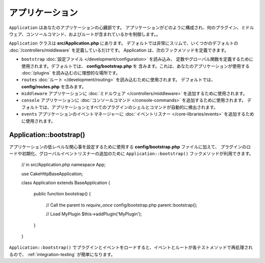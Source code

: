 アプリケーション
################

``Application`` はあなたのアプリケーションの心臓部です。
アプリケーションがどのように構成され、何のプラグイン、ミドルウェア、コンソールコマンド、およびルートが含まれているかを制御します。。

``Application`` クラスは **src/Application.php** にあります。
デフォルトでは非常にスリムで、いくつかのデフォルトの :doc:`/controllers/middleware`
を定義しているだけです。 Application は、次のフックメソッドを定義できます。

* ``bootstrap`` :doc:`設定ファイル </development/configuration>` を読み込み、
  定数やグローバル関数を定義するために使用されます。デフォルトでは、 **config/bootstrap.php** を
  含みます。これは、あなたのアプリケーションが使用する :doc:`/plugins` を読み込むのに理想的な場所です。
* ``routes`` :doc:`ルート </development/routing>` を読み込むために使用されます。
  デフォルトでは、 **config/routes.php** を含みます。
* ``middleware`` アプリケーションに :doc:`ミドルウェア </controllers/middleware>`
  を追加するために使用されます。
* ``console`` アプリケーションに :doc:`コンソールコマンド </console-commands>`
  を追加するために使用されます。
  デフォルトでは、アプリケーションとすべてのプラグインのシェルとコマンドが自動的に検出されます。
* ``events`` アプリケーションのイベントマネージャーに
  :doc:`イベントリスナー </core-libraries/events>` を追加するために使用されます。


.. _application-bootstrap:

Application::bootstrap()
------------------------

アプリケーションの低レベルな関心事を設定するために使用する **config/bootstrap.php** ファイルに加えて、
プラグインのロードや初期化、グローバルイベントリスナーの追加のために ``Application::bootstrap()`` フックメソッドが利用できます。

    // in src/Application.php
    namespace App;

    use Cake\Http\BaseApplication;

    class Application extends BaseApplication
    {
        public function bootstrap()
        {
            // Call the parent to `require_once` config/bootstrap.php
            parent::bootstrap();

            // Load MyPlugin
            $this->addPlugin('MyPlugin');
        }
    }

``Application::bootstrap()`` でプラグインとイベントをロードすると、イベントとルートが各テストメソッドで再処理されるので、
:ref:`integration-testing` が簡単になります。

.. meta::
    :title lang=en: CakePHP Application
    :keywords lang=en: http, middleware, psr-7, events, plugins, application, baseapplication
